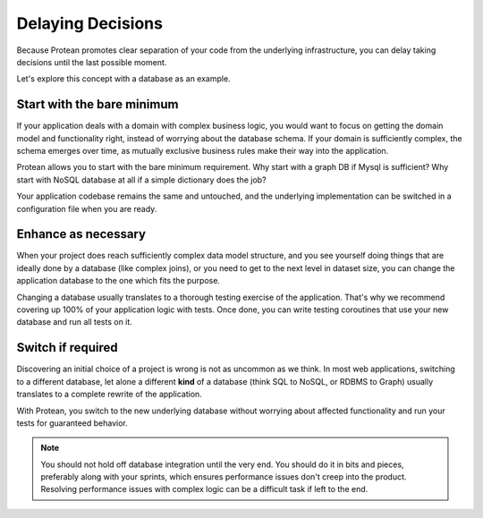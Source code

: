 .. _philosophy-decision-delay:

Delaying Decisions
==================

Because Protean promotes clear separation of your code from the underlying infrastructure, you can delay taking decisions until the last possible moment. 

Let's explore this concept with a database as an example.

Start with the bare minimum
---------------------------

If your application deals with a domain with complex business logic, you would want to focus on getting the domain model and functionality right, instead of worrying about the database schema. If your domain is sufficiently complex, the schema emerges over time, as mutually exclusive business rules make their way into the application.

Protean allows you to start with the bare minimum requirement. Why start with a graph DB if Mysql is sufficient? Why start with NoSQL database at all if a simple dictionary does the job?

Your application codebase remains the same and untouched, and the underlying implementation can be switched in a configuration file when you are ready.

Enhance as necessary
--------------------

When your project does reach sufficiently complex data model structure, and you see yourself doing things that are ideally done by a database (like complex joins), or you need to get to the next level in dataset size, you can change the application database to the one which fits the purpose.

Changing a database usually translates to a thorough testing exercise of the application. That's why we recommend covering up 100% of your application logic with tests. Once done, you can write testing coroutines that use your new database and run all tests on it.

Switch if required
------------------

Discovering an initial choice of a project is wrong is not as uncommon as we think. In most web applications, switching to a different database, let alone a different **kind** of a database (think SQL to NoSQL, or RDBMS to Graph) usually translates to a complete rewrite of the application. 

With Protean, you switch to the new underlying database without worrying about affected functionality and run your tests for guaranteed behavior.

.. note:: You should not hold off database integration until the very end. You should do it in bits and pieces, preferably along with your sprints, which ensures performance issues don't creep into the product. Resolving performance issues with complex logic can be a difficult task if left to the end.
